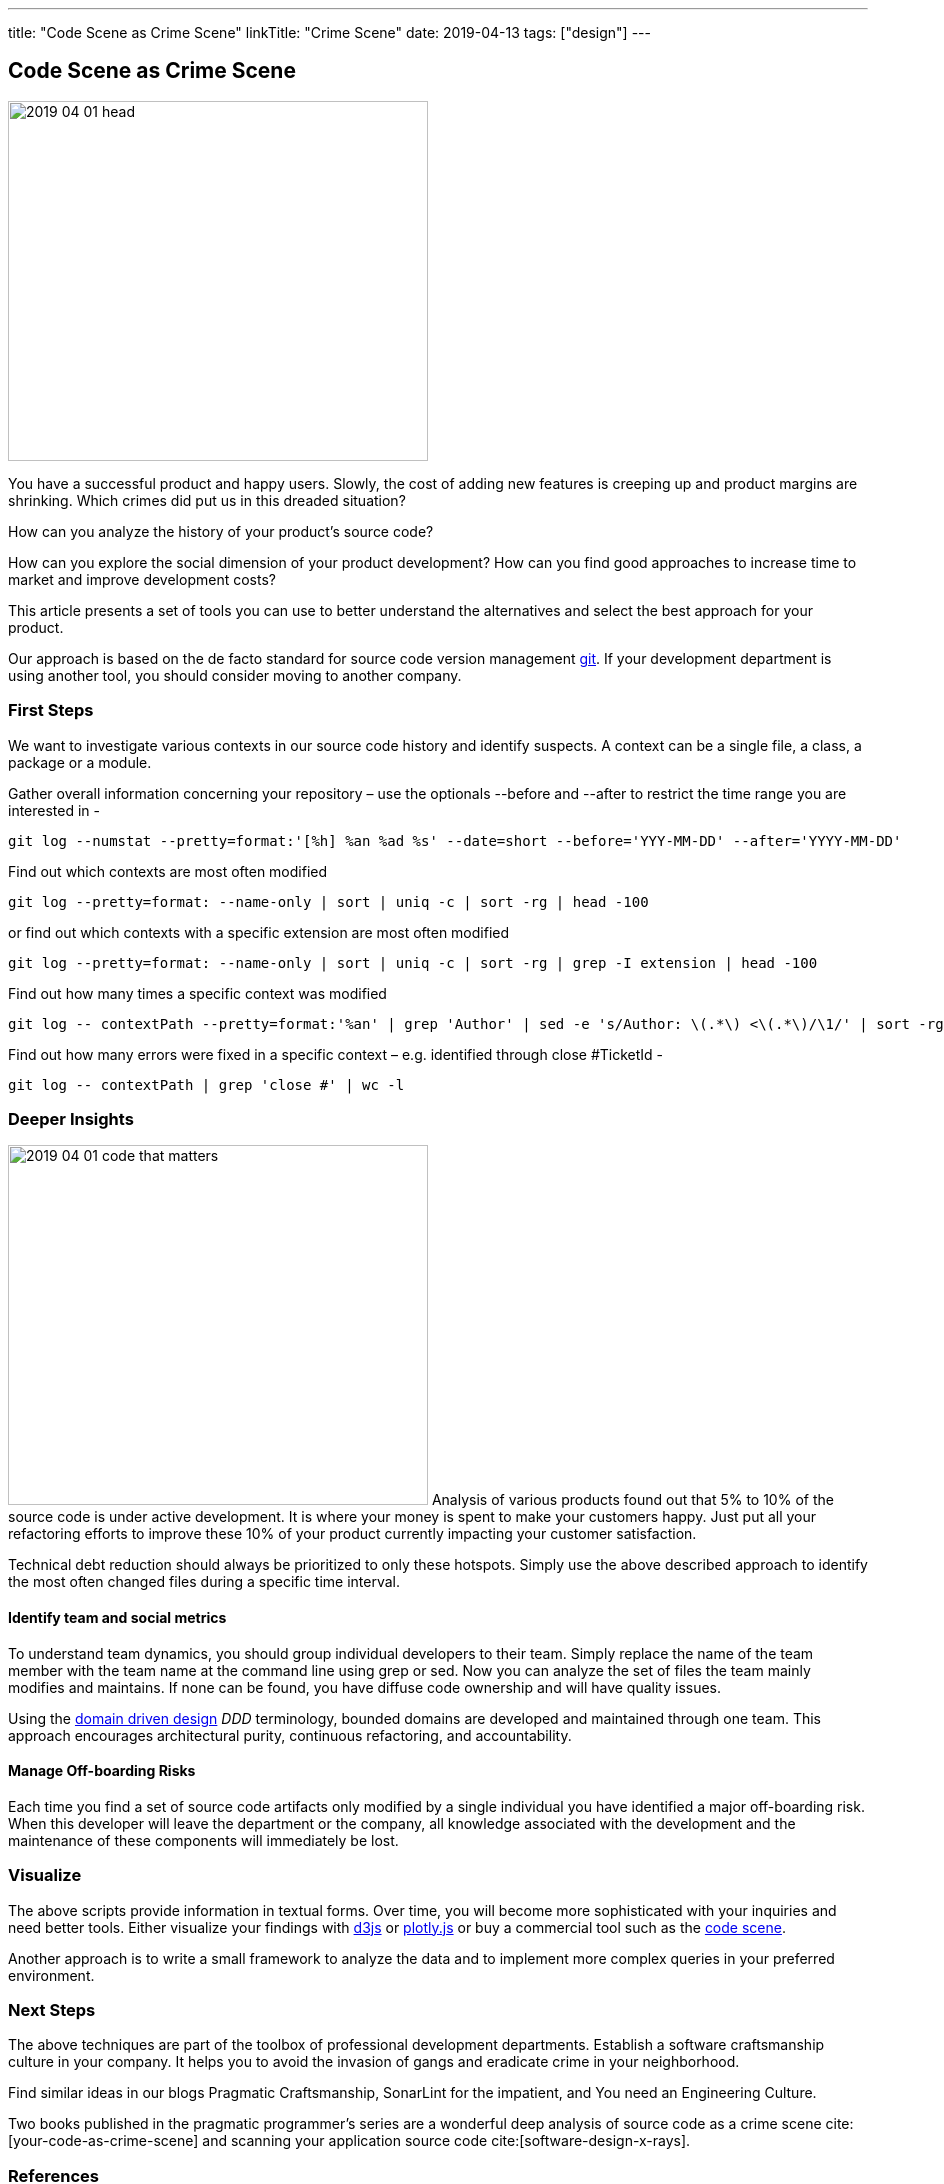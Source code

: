 ---
title: "Code Scene as Crime Scene"
linkTitle: "Crime Scene"
date: 2019-04-13
tags: ["design"]
---

== Code Scene as Crime Scene
:author: Marcel Baumann
:email: <marcel.baumann@tangly.net>
:homepage: https://www.tangly.net/
:company: https://www.tangly.net/[tangly llc]

image::2019-04-01-head.jpg[width=420, height=360, role=left]
You have a successful product and happy users.
Slowly, the cost of adding new features is creeping up and product margins are shrinking.
Which crimes did put us in this dreaded situation?

How can you analyze the history of your product's source code?

How can you explore the social dimension of your product development?
How can you find good approaches to increase time to market and improve development costs?

This article presents a set of tools you can use to better understand the alternatives and select the best approach for your product.

Our approach is based on the de facto standard for source code version management https://git-scm.com/[git].
If your development department is using another tool, you should consider moving to another company.

=== First Steps

We want to investigate various contexts in our source code history and identify suspects.
A context can be a single file, a class, a package or a module.

Gather overall information concerning your repository – use the optionals --before and --after to restrict the time range you are interested in -

[source, bash]
----
git log --numstat --pretty=format:'[%h] %an %ad %s' --date=short --before='YYY-MM-DD' --after='YYYY-MM-DD'
----

Find out which contexts are most often modified

[source, bash]
----
git log --pretty=format: --name-only | sort | uniq -c | sort -rg | head -100
----

or find out which contexts with a specific extension are most often modified

[source, bash]
----
git log --pretty=format: --name-only | sort | uniq -c | sort -rg | grep -I extension | head -100
----
Find out how many times a specific context was modified

[source, bash]
----
git log -- contextPath --pretty=format:'%an' | grep 'Author' | sed -e 's/Author: \(.*\) <\(.*\)/\1/' | sort -rg | uniq -c | sort -rg
----

Find out how many errors were fixed in a specific context – e.g. identified through close #TicketId -

[source, bash]
----
git log -- contextPath | grep 'close #' | wc -l
----

=== Deeper Insights

image:2019-04-01-code-that-matters.png[width=420, height=360, role=left]
Analysis of various products found out that 5% to 10% of the source code is under active development.
It is where your money is spent to make your customers happy.
Just put all your refactoring efforts to improve these 10% of your product currently impacting your customer satisfaction.

Technical debt reduction should always be prioritized to only these hotspots.
Simply use the above described approach to identify the most often changed files during a specific time interval.

==== Identify team and social metrics

To understand team dynamics, you should group individual developers to their team.
Simply replace the name of the team member with the team name at the command line using grep or sed.
Now you can analyze the set of files the team mainly modifies and maintains.
If none can be found, you have diffuse code ownership and will have quality issues.

Using the https://en.wikipedia.org/wiki/Domain-driven_design[domain driven design] _DDD_ terminology, bounded domains are developed and maintained through one team.
This approach encourages architectural purity, continuous refactoring, and accountability.

==== Manage Off-boarding Risks

Each time you find a set of source code artifacts only modified by a single individual you have identified a major off-boarding risk.
When this developer will leave the department or the company, all knowledge associated with the development and the maintenance of these components will immediately be lost.

=== Visualize

The above scripts provide information in textual forms.
Over time, you will become more sophisticated with your inquiries and need better tools.
Either visualize your findings with https://d3js.org/[d3js] or https://plot.ly/javascript/[plotly.js] or buy a commercial tool such as the https://codescene.io/[code scene].

Another approach is to write a small framework to analyze the data and to implement more complex queries in your preferred environment.

=== Next Steps

The above techniques are part of the toolbox of professional development departments.
Establish a software craftsmanship culture in your company.
It helps you to avoid the invasion of gangs and eradicate crime in your neighborhood.

Find similar ideas in our blogs Pragmatic Craftsmanship, SonarLint for the impatient, and You need an Engineering Culture.

Two books published in the pragmatic programmer's series are a wonderful deep analysis of source code as a crime scene cite:[your-code-as-crime-scene] and scanning your application source code cite:[software-design-x-rays].

=== References

bibliography::[]
